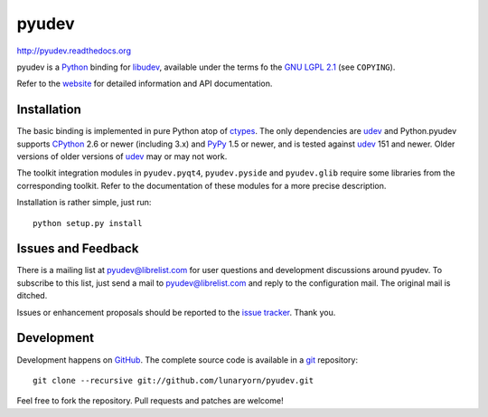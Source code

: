 ######
pyudev
######

http://pyudev.readthedocs.org

pyudev is a Python_ binding for libudev_, available under the terms fo the
`GNU LGPL 2.1`_ (see ``COPYING``).

Refer to the website_ for detailed information and API documentation.


Installation
============

The basic binding is implemented in pure Python atop of ctypes_.  The only
dependencies are udev_ and Python.pyudev supports CPython_ 2.6 or newer
(including 3.x) and PyPy_ 1.5 or newer, and is tested against udev_ 151 and
newer.  Older versions of older versions of udev_ may or may not work.

The toolkit integration modules in ``pyudev.pyqt4``, ``pyudev.pyside`` and
``pyudev.glib`` require some libraries from the corresponding toolkit.
Refer to the documentation of these modules for a more precise description.

Installation is rather simple, just run::

   python setup.py install


Issues and Feedback
===================

There is a mailing list at pyudev@librelist.com for user questions and
development discussions around pyudev.  To subscribe to this list, just send
a mail to pyudev@librelist.com and reply to the configuration mail.  The
original mail is ditched.

Issues or enhancement proposals should be reported to the `issue tracker`_.
Thank you.


Development
===========

Development happens on GitHub_.  The complete source code is available in a
git_ repository::

   git clone --recursive git://github.com/lunaryorn/pyudev.git

Feel free to fork the repository.  Pull requests and patches are welcome!

.. _GNU LGPL 2.1: http://www.gnu.org/licenses/old-licenses/lgpl-2.1.html
.. _Python: http://www.python.org/
.. _CPython: http://www.python.org/
.. _PyPy: http://www.pypy.org/
.. _PyQt4: http://www.riverbankcomputing.co.uk/software/pyqt/intro/
.. _udev: http://git.kernel.org/?p=linux/hotplug/udev.git
.. _libudev: http://www.kernel.org/pub/linux/utils/kernel/hotplug/libudev/
.. _website: http://pyudev.readthedocs.org
.. _ctypes: http://docs.python.org/library/ctypes.html
.. _issue tracker: http://github.com/lunaryorn/pyudev/issues
.. _GitHub: http://github.com/lunaryorn/pyudev
.. _git: http://www.git-scm.com/

